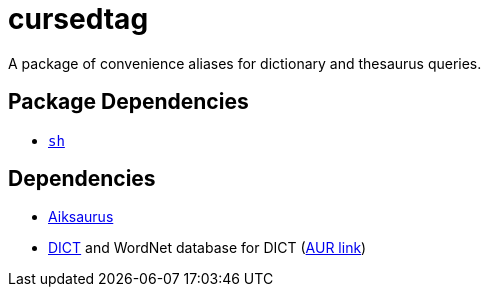 = cursedtag
ifdef::env-github[]
:tip-caption: :bulb:
:note-caption: :information_source:
:important-caption: :heavy_exclamation_mark:
:caution-caption: :fire:
:warning-caption: :warning:
endif::[]

:aiksaurus: https://github.com/AbiWord/aiksaurus
:dictd: https://sourceforge.net/projects/dict/
:dictd-wn: https://aur.archlinux.org/packages/dict-wn/

A package of convenience aliases for dictionary and thesaurus queries.

== Package Dependencies

* link:../sh[`sh`]

== Dependencies

* {aiksaurus}[Aiksaurus]
* {dictd}[DICT] and WordNet database for DICT ({dictd-wn}[AUR link])
